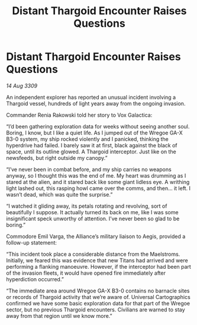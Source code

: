 :PROPERTIES:
:ID:       61ab7a07-4385-4bd9-9050-5ecb76d36a2d
:END:
#+title: Distant Thargoid Encounter Raises Questions
#+filetags: :Thargoid:galnet:

* Distant Thargoid Encounter Raises Questions

/14 Aug 3309/

An independent explorer has reported an unusual incident involving a Thargoid vessel, hundreds of light years away from the ongoing invasion. 

Commander Renia Rakowski  told her story to Vox Galactica: 

“I’d been gathering exploration data for weeks without seeing another soul. Boring, I know, but I like a quiet life. As I jumped out of the Wregoe GA-X B3-0 system, my ship rocked violently and I panicked, thinking the hyperdrive had failed. I barely saw it at first, black against the black of space, until its outline glowed. A Thargoid interceptor. Just like on the newsfeeds, but right outside my canopy.” 

“I’ve never been in combat before, and my ship carries no weapons anyway, so I thought this was the end of me. My heart was drumming as I stared at the alien, and it stared back like some giant lidless eye. A writhing light lashed out, this rasping howl came over the comms, and then… it left. I wasn’t dead, which was quite the surprise.” 

“I watched it gliding away, its petals rotating and revolving, sort of beautifully I suppose. It actually turned its back on me, like I was some insignificant speck unworthy of attention. I’ve never been so glad to be boring.” 

Commodore Emil Varga, the Alliance’s military liaison to Aegis, provided a follow-up statement: 

“This incident took place a considerable distance from the Maelstroms. Initially, we feared this was evidence that new Titans had arrived and were performing a flanking manoeuvre. However, if the interceptor had been part of the invasion fleets, it would have opened fire immediately after hyperdiction occurred.” 

“The immediate area around Wregoe GA-X B3-0 contains no barnacle sites or records of Thargoid activity that we’re aware of. Universal Cartographics confirmed we have some basic exploration data for that part of the Wregoe sector, but no previous Thargoid encounters. Civilians are warned to stay away from that region until we know more.”
